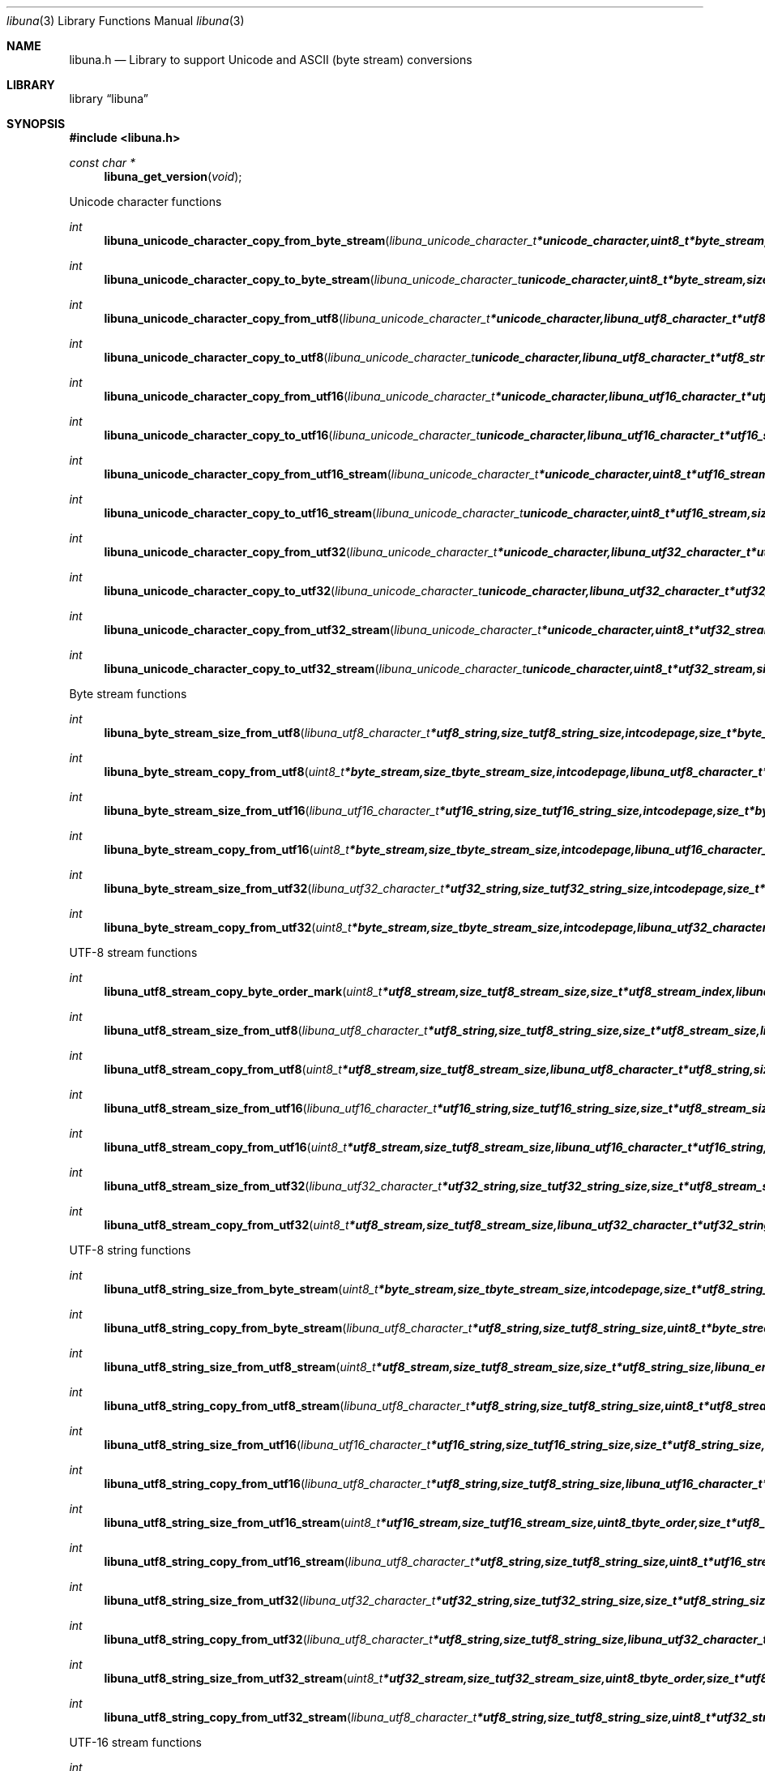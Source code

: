 .Dd September 9, 2008
.Dt libuna 3
.Os libuna
.Sh NAME
.Nm libuna.h
.Nd Library to support Unicode and ASCII (byte stream) conversions
.Sh LIBRARY
.Lb libuna
.Sh SYNOPSIS
.In libuna.h
.Pp
.Ft const char *
.Fn libuna_get_version "void"
.Pp
Unicode character functions
.Ft int
.Fn libuna_unicode_character_copy_from_byte_stream "libuna_unicode_character_t *unicode_character, uint8_t *byte_stream, size_t byte_stream_size, size_t *byte_stream_index, int codepage, libuna_error_t **error"
.Ft int
.Fn libuna_unicode_character_copy_to_byte_stream "libuna_unicode_character_t unicode_character, uint8_t *byte_stream, size_t byte_stream_size, size_t *byte_stream_index, int codepage, libuna_error_t **error"
.Ft int
.Fn libuna_unicode_character_copy_from_utf8 "libuna_unicode_character_t *unicode_character, libuna_utf8_character_t *utf8_string, size_t utf8_string_size, size_t *utf8_string_index, libuna_error_t **error"
.Ft int
.Fn libuna_unicode_character_copy_to_utf8 "libuna_unicode_character_t unicode_character, libuna_utf8_character_t *utf8_string, size_t utf8_string_size, size_t *utf8_string_index, libuna_error_t **error"
.Ft int
.Fn libuna_unicode_character_copy_from_utf16 "libuna_unicode_character_t *unicode_character, libuna_utf16_character_t *utf16_string, size_t utf16_string_size, size_t *utf16_string_index, libuna_error_t **error"
.Ft int
.Fn libuna_unicode_character_copy_to_utf16 "libuna_unicode_character_t unicode_character, libuna_utf16_character_t *utf16_string, size_t utf16_string_size, size_t *utf16_string_index, libuna_error_t **error"
.Ft int
.Fn libuna_unicode_character_copy_from_utf16_stream "libuna_unicode_character_t *unicode_character, uint8_t *utf16_stream, size_t utf16_stream_size, size_t *utf16_stream_index, uint8_t byte_order, libuna_error_t **error"
.Ft int
.Fn libuna_unicode_character_copy_to_utf16_stream "libuna_unicode_character_t unicode_character, uint8_t *utf16_stream, size_t utf16_stream_size, size_t *utf16_stream_index, uint8_t byte_order, libuna_error_t **error"
.Ft int
.Fn libuna_unicode_character_copy_from_utf32 "libuna_unicode_character_t *unicode_character, libuna_utf32_character_t *utf32_string, size_t utf32_string_size, size_t *utf32_string_index, libuna_error_t **error"
.Ft int
.Fn libuna_unicode_character_copy_to_utf32 "libuna_unicode_character_t unicode_character, libuna_utf32_character_t *utf32_string, size_t utf32_string_size, size_t *utf32_string_index, libuna_error_t **error"
.Ft int
.Fn libuna_unicode_character_copy_from_utf32_stream "libuna_unicode_character_t *unicode_character, uint8_t *utf32_stream, size_t utf32_stream_size, size_t *utf32_stream_index, uint8_t byte_order, libuna_error_t **error"
.Ft int
.Fn libuna_unicode_character_copy_to_utf32_stream "libuna_unicode_character_t unicode_character, uint8_t *utf32_stream, size_t utf32_stream_size, size_t *utf32_stream_index, uint8_t byte_order, libuna_error_t **error"
.Pp
Byte stream functions
.Ft int
.Fn libuna_byte_stream_size_from_utf8 "libuna_utf8_character_t *utf8_string, size_t utf8_string_size, int codepage, size_t *byte_stream_size, libuna_error_t **error"
.Ft int
.Fn libuna_byte_stream_copy_from_utf8 "uint8_t *byte_stream, size_t byte_stream_size, int codepage, libuna_utf8_character_t *utf8_string, size_t utf8_string_size, libuna_error_t **error"
.Ft int
.Fn libuna_byte_stream_size_from_utf16 "libuna_utf16_character_t *utf16_string, size_t utf16_string_size, int codepage, size_t *byte_stream_size, libuna_error_t **error"
.Ft int
.Fn libuna_byte_stream_copy_from_utf16 "uint8_t *byte_stream, size_t byte_stream_size, int codepage, libuna_utf16_character_t *utf16_string, size_t utf16_string_size, libuna_error_t **error"
.Ft int
.Fn libuna_byte_stream_size_from_utf32 "libuna_utf32_character_t *utf32_string, size_t utf32_string_size, int codepage, size_t *byte_stream_size, libuna_error_t **error"
.Ft int
.Fn libuna_byte_stream_copy_from_utf32 "uint8_t *byte_stream, size_t byte_stream_size, int codepage, libuna_utf32_character_t *utf32_string, size_t utf32_string_size, libuna_error_t **error"
.Pp
UTF-8 stream functions
.Ft int
.Fn libuna_utf8_stream_copy_byte_order_mark "uint8_t *utf8_stream, size_t utf8_stream_size, size_t *utf8_stream_index, libuna_error_t **error"
.Ft int
.Fn libuna_utf8_stream_size_from_utf8 "libuna_utf8_character_t *utf8_string, size_t utf8_string_size, size_t *utf8_stream_size, libuna_error_t **error"
.Ft int
.Fn libuna_utf8_stream_copy_from_utf8 "uint8_t *utf8_stream, size_t utf8_stream_size, libuna_utf8_character_t *utf8_string, size_t utf8_string_size, libuna_error_t **error"
.Ft int
.Fn libuna_utf8_stream_size_from_utf16 "libuna_utf16_character_t *utf16_string, size_t utf16_string_size, size_t *utf8_stream_size, libuna_error_t **error"
.Ft int
.Fn libuna_utf8_stream_copy_from_utf16 "uint8_t *utf8_stream, size_t utf8_stream_size, libuna_utf16_character_t *utf16_string, size_t utf16_string_size, libuna_error_t **error"
.Ft int
.Fn libuna_utf8_stream_size_from_utf32 "libuna_utf32_character_t *utf32_string, size_t utf32_string_size, size_t *utf8_stream_size, libuna_error_t **error"
.Ft int
.Fn libuna_utf8_stream_copy_from_utf32 "uint8_t *utf8_stream, size_t utf8_stream_size, libuna_utf32_character_t *utf32_string, size_t utf32_string_size, libuna_error_t **error"
.Pp
UTF-8 string functions
.Ft int
.Fn libuna_utf8_string_size_from_byte_stream "uint8_t *byte_stream, size_t byte_stream_size, int codepage, size_t *utf8_string_size, libuna_error_t **error"
.Ft int
.Fn libuna_utf8_string_copy_from_byte_stream "libuna_utf8_character_t *utf8_string, size_t utf8_string_size, uint8_t *byte_stream, size_t byte_stream_size, int codepage, libuna_error_t **error"
.Ft int
.Fn libuna_utf8_string_size_from_utf8_stream "uint8_t *utf8_stream, size_t utf8_stream_size, size_t *utf8_string_size, libuna_error_t **error"
.Ft int
.Fn libuna_utf8_string_copy_from_utf8_stream "libuna_utf8_character_t *utf8_string, size_t utf8_string_size, uint8_t *utf8_stream, size_t utf8_stream_size, libuna_error_t **error"
.Ft int
.Fn libuna_utf8_string_size_from_utf16 "libuna_utf16_character_t *utf16_string, size_t utf16_string_size, size_t *utf8_string_size, libuna_error_t **error"
.Ft int
.Fn libuna_utf8_string_copy_from_utf16 "libuna_utf8_character_t *utf8_string, size_t utf8_string_size, libuna_utf16_character_t *utf16_string, size_t utf16_string_size, libuna_error_t **error"
.Ft int
.Fn libuna_utf8_string_size_from_utf16_stream "uint8_t *utf16_stream, size_t utf16_stream_size, uint8_t byte_order, size_t *utf8_string_size, libuna_error_t **error"
.Ft int
.Fn libuna_utf8_string_copy_from_utf16_stream "libuna_utf8_character_t *utf8_string, size_t utf8_string_size, uint8_t *utf16_stream, size_t utf16_stream_size, uint8_t byte_order, libuna_error_t **error"
.Ft int
.Fn libuna_utf8_string_size_from_utf32 "libuna_utf32_character_t *utf32_string, size_t utf32_string_size, size_t *utf8_string_size, libuna_error_t **error"
.Ft int
.Fn libuna_utf8_string_copy_from_utf32 "libuna_utf8_character_t *utf8_string, size_t utf8_string_size, libuna_utf32_character_t *utf32_string, size_t utf32_string_size, libuna_error_t **error"
.Ft int
.Fn libuna_utf8_string_size_from_utf32_stream "uint8_t *utf32_stream, size_t utf32_stream_size, uint8_t byte_order, size_t *utf8_string_size, libuna_error_t **error"
.Ft int
.Fn libuna_utf8_string_copy_from_utf32_stream "libuna_utf8_character_t *utf8_string, size_t utf8_string_size, uint8_t *utf32_stream, size_t utf32_stream_size, uint8_t byte_order, libuna_error_t **error"
.Pp
UTF-16 stream functions
.Ft int
.Fn libuna_utf16_stream_copy_byte_order_mark "uint8_t *utf16_stream, size_t utf16_stream_size, size_t *utf16_stream_index, uint8_t byte_order, libuna_error_t **error"
.Ft int
.Fn libuna_utf16_stream_size_from_utf8 "libuna_utf8_character_t *utf8_string, size_t utf8_string_size, size_t utf16_stream_size, libuna_error_t **error"
.Ft int
.Fn libuna_utf16_stream_copy_from_utf8 "uint8_t *utf16_stream, size_t utf16_stream_size, uint8_t byte_order, libuna_utf8_character_t *utf8_string, size_t utf8_string_size, libuna_error_t **error"
.Ft int
.Fn libuna_utf16_stream_size_from_utf16 "libuna_utf16_character_t *utf16_string, size_t utf16_string_size, size_t utf16_stream_size, libuna_error_t **error"
.Ft int
.Fn libuna_utf16_stream_copy_from_utf16 "uint8_t *utf16_stream, size_t utf16_stream_size, uint8_t byte_order, libuna_utf16_character_t *utf16_string, size_t utf16_string_size, libuna_error_t **error"
.Ft int
.Fn libuna_utf16_stream_size_from_utf32 "libuna_utf32_character_t *utf32_string, size_t utf32_string_size, size_t utf16_stream_size, libuna_error_t **error"
.Ft int
.Fn libuna_utf16_stream_copy_from_utf32 "uint8_t *utf16_stream, size_t utf16_stream_size, uint8_t byte_order, libuna_utf32_character_t *utf32_string, size_t utf32_string_size, libuna_error_t **error"
.Pp
UTF-16 string functions
.Ft int
.Fn libuna_utf16_string_size_from_byte_stream "uint8_t *byte_stream, size_t byte_stream_size, int codepage, size_t *utf16_string_size, libuna_error_t **error"
.Ft int
.Fn libuna_utf16_string_copy_from_byte_stream "libuna_utf16_character_t *utf16_string, size_t utf16_string_size, uint8_t *byte_stream, size_t byte_stream_size, int codepage, libuna_error_t **error"
.Ft int
.Fn libuna_utf16_string_size_from_utf8 "libuna_utf8_character_t *utf8_string, size_t utf8_string_size, size_t *utf16_string_size, libuna_error_t **error"
.Ft int
.Fn libuna_utf16_string_copy_from_utf8 "libuna_utf16_character_t *utf16_string, size_t utf16_string_size, libuna_utf8_character_t *utf8_string, size_t utf8_string_size, libuna_error_t **error"
.Ft int
.Fn libuna_utf16_string_size_from_utf8_stream "uint8_t *utf8_stream, size_t utf8_stream_size, size_t *utf16_string_size, libuna_error_t **error"
.Ft int
.Fn libuna_utf16_string_copy_from_utf8_stream "libuna_utf8_character_t *utf16_string, size_t utf16_string_size, uint8_t *utf8_stream, size_t utf8_stream_size, libuna_error_t **error"
.Ft int
.Fn libuna_utf16_string_size_from_utf16_stream "uint8_t *utf16_stream, size_t utf16_stream_size, uint8_t byte_order, size_t *utf16_string_size, libuna_error_t **error"
.Ft int
.Fn libuna_utf16_string_copy_from_utf16_stream "libuna_utf16_character_t *utf16_string, size_t utf16_string_size, uint8_t *utf16_stream, size_t utf16_stream_size, uint8_t byte_order, libuna_error_t **error"
.Ft int
.Fn libuna_utf16_string_size_from_utf32 "libuna_utf32_character_t *utf32_string, size_t utf32_string_size, size_t *utf16_string_size, libuna_error_t **error"
.Ft int
.Fn libuna_utf16_string_copy_from_utf32 "libuna_utf16_character_t *utf16_string, size_t utf16_string_size, libuna_utf32_character_t *utf32_string, size_t utf32_string_size, libuna_error_t **error"
.Ft int
.Fn libuna_utf16_string_size_from_utf32_stream "uint8_t *utf32_stream, size_t utf32_stream_size, uint8_t byte_order, size_t *utf16_string_size, libuna_error_t **error"
.Ft int
.Fn libuna_utf16_string_copy_from_utf32_stream "libuna_utf16_character_t *utf16_string, size_t utf16_string_size, uint8_t *utf32_stream, size_t utf32_stream_size, uint8_t byte_order, libuna_error_t **error"
.Pp
UTF-32 stream functions
.Ft int
.Fn libuna_utf32_stream_copy_byte_order_mark "uint8_t *utf32_stream, size_t utf32_stream_size, size_t *utf32_stream_index, uint8_t byte_order, libuna_error_t **error"
.Ft int
.Fn libuna_utf32_stream_size_from_utf8 "libuna_utf8_character_t *utf8_string, size_t utf8_string_size, size_t *utf32_stream_size, libuna_error_t **error"
.Ft int
.Fn libuna_utf32_stream_copy_from_utf8 "uint8_t *utf32_stream, size_t utf32_stream_size, uint8_t byte_order, libuna_utf8_character_t *utf8_string, size_t utf8_string_size, libuna_error_t **error"
.Ft int
.Fn libuna_utf32_stream_size_from_utf16 "libuna_utf16_character_t *utf16_string, size_t utf16_string_size, size_t *utf32_stream_size, libuna_error_t **error"
.Ft int
.Fn libuna_utf32_stream_copy_from_utf16 "uint8_t *utf32_stream, size_t utf32_stream_size, uint8_t byte_order, libuna_utf16_character_t *utf16_string, size_t utf16_string_size, libuna_error_t **error"
.Ft int
.Fn libuna_utf32_stream_size_from_utf32 "libuna_utf32_character_t *utf32_string, size_t utf32_string_size, size_t *utf32_stream_size, libuna_error_t **error"
.Ft int
.Fn libuna_utf32_stream_copy_from_utf32 "uint8_t *utf32_stream, size_t utf32_stream_size, uint8_t byte_order, libuna_utf32_character_t *utf32_string, size_t utf32_string_size, libuna_error_t **error"
.Pp
UTF-32 string functions
.Ft int
.Fn libuna_utf32_string_size_from_byte_stream "uint8_t *byte_stream, size_t byte_stream_size, int codepage, size_t *utf32_string_size, libuna_error_t **error"
.Ft int
.Fn libuna_utf32_string_copy_from_byte_stream "libuna_utf32_character_t *utf32_string, size_t utf32_string_size, uint8_t *byte_stream, size_t byte_stream_size, int codepage, libuna_error_t **error"
.Ft int
.Fn libuna_utf32_string_size_from_utf8 "libuna_utf8_character_t *utf8_string, size_t utf8_string_size, size_t *utf32_string_size, libuna_error_t **error"
.Ft int
.Fn libuna_utf32_string_copy_from_utf8 "libuna_utf32_character_t *utf32_string, size_t utf32_string_size, libuna_utf8_character_t *utf8_string, size_t utf8_string_size, libuna_error_t **error"
.Ft int
.Fn libuna_utf32_string_size_from_utf8_stream "uint8_t *utf8_stream, size_t utf8_stream_size, size_t *utf32_string_size, libuna_error_t **error"
.Ft int
.Fn libuna_utf32_string_copy_from_utf8_stream "libuna_utf8_character_t *utf32_string, size_t utf32_string_size, uint8_t *utf8_stream, size_t utf8_stream_size, libuna_error_t **error"
.Ft int
.Fn libuna_utf32_string_size_from_utf16 "libuna_utf16_character_t *utf16_string, size_t utf16_string_size, size_t *utf32_string_size, libuna_error_t **error"
.Ft int
.Fn libuna_utf32_string_copy_from_utf16 "libuna_utf32_character_t *utf32_string, size_t utf32_string_size, libuna_utf16_character_t *utf16_string, size_t utf16_string_size, libuna_error_t **error"
.Ft int
.Fn libuna_utf32_string_size_from_utf16_stream "uint8_t *utf16_stream, size_t utf16_stream_size, uint8_t byte_order, size_t *utf32_string_size, libuna_error_t **error"
.Ft int
.Fn libuna_utf32_string_copy_from_utf16_stream "libuna_utf32_character_t *utf32_string, size_t utf32_string_size, uint8_t *utf16_stream, size_t utf16_stream_size, uint8_t byte_order, libuna_error_t **error"
.Ft int
.Fn libuna_utf32_string_size_from_utf32_stream "uint8_t *utf32_stream, size_t utf32_stream_size, uint8_t byte_order, size_t *utf32_string_size, libuna_error_t **error"
.Ft int
.Fn libuna_utf32_string_copy_from_utf32_stream "libuna_utf32_character_t *utf32_string, size_t utf32_string_size, uint8_t *utf32_stream, size_t utf32_stream_size, uint8_t byte_order, libuna_error_t **error"
.Sh DESCRIPTION
The
.Fn libuna_get_version
function is used to retrieve the library version.
.Sh RETURN VALUES
Most of the functions return NULL or -1 on error, dependent on the return type. For the actual return values refer to libuna.h
.Sh ENVIRONMENT
None
.Sh FILES
None
.Sh BUGS
Please report bugs of any kind to <forensics@hoffmannbv.nl> or on the project website:
http://libuna.sourceforge.net
.Sh AUTHOR
These man pages were written by Joachim Metz.
.Sh COPYRIGHT
Copyright 2008 Joachim Metz, Hoffmann Investigations <forensics@hoffmannbv.nl> and contributors.
This is free software; see the source for copying conditions. There is NO warranty; not even for MERCHANTABILITY or FITNESS FOR A PARTICULAR PURPOSE.
.Sh SEE ALSO
the libuna.h include file
